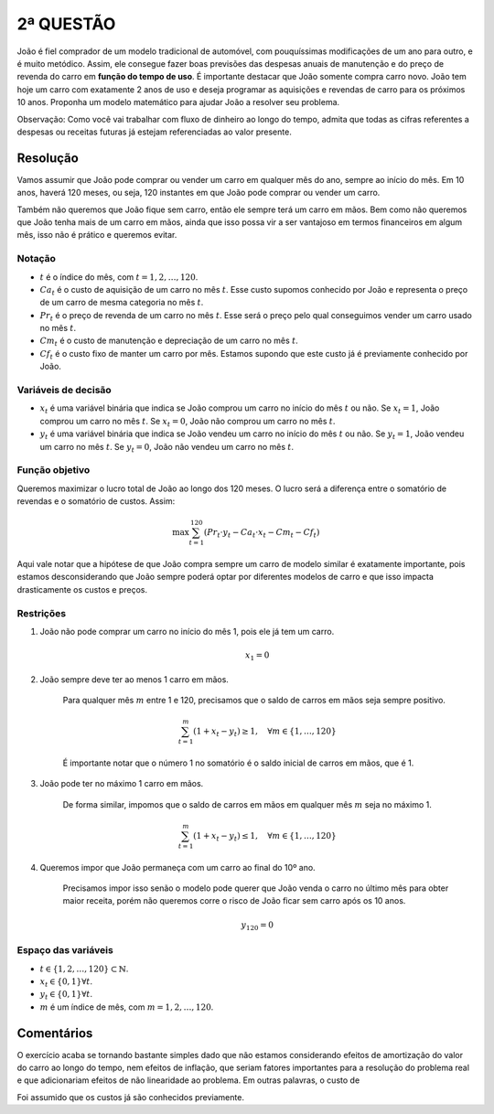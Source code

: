 2ª QUESTÃO
==========

.. Precisa alterar toda essa resolução pois não considerei o tempo de uso...

João é fiel comprador de um modelo tradicional de automóvel, com pouquíssimas modificações de um ano para outro, e é muito metódico.
Assim, ele consegue fazer boas previsões das despesas anuais de manutenção e do preço de revenda do carro em **função do tempo de uso**.
É importante destacar que João somente compra carro novo.
João tem hoje um carro com exatamente 2 anos de uso e deseja programar as aquisições e revendas de carro para os próximos 10 anos.
Proponha um modelo matemático para ajudar João a resolver seu problema.

Observação: Como você vai trabalhar com fluxo de dinheiro ao longo do tempo, admita que todas as cifras referentes a despesas ou receitas futuras já estejam referenciadas ao valor presente.


Resolução
---------

Vamos assumir que João pode comprar ou vender um carro em qualquer mês do ano, sempre ao início do mês.
Em 10 anos, haverá 120 meses, ou seja, 120 instantes em que João pode comprar ou vender um carro.

Também não queremos que João fique sem carro, então ele sempre terá um carro em mãos.
Bem como não queremos que João tenha mais de um carro em mãos, ainda que isso possa vir a ser vantajoso em termos financeiros em algum mês, isso não é prático e queremos evitar.

Notação
^^^^^^^

- :math:`t` é o índice do mês, com :math:`t = 1, 2, \ldots, 120`.
- :math:`Ca_t` é o custo de aquisição de um carro no mês :math:`t`. Esse custo supomos conhecido por João e representa o preço de um carro de mesma categoria no mês :math:`t`.
- :math:`Pr_t` é o preço de revenda de um carro no mês :math:`t`. Esse será o preço pelo qual conseguimos vender um carro usado no mês :math:`t`.
- :math:`Cm_t` é o custo de manutenção e depreciação de um carro no mês :math:`t`.
- :math:`Cf_t` é o custo fixo de manter um carro por mês. Estamos supondo que este custo já é previamente conhecido por João.
  
Variáveis de decisão
^^^^^^^^^^^^^^^^^^^^

- :math:`x_t` é uma variável binária que indica se João comprou um carro no início do mês :math:`t` ou não. Se :math:`x_t = 1`, João comprou um carro no mês :math:`t`. Se :math:`x_t = 0`, João não comprou um carro no mês :math:`t`.
- :math:`y_t` é uma variável binária que indica se João vendeu um carro no início do mês :math:`t` ou não. Se :math:`y_t = 1`, João vendeu um carro no mês :math:`t`. Se :math:`y_t = 0`, João não vendeu um carro no mês :math:`t`.

.. Veremos ao longo do exercício que as duas variáveis são redundantes entre si, ou seja, poderíamos ter apenas uma delas e o modelo seria equivalente.
.. Contudo, para fins de clareza, vamos manter as duas variáveis por enquanto.


Função objetivo
^^^^^^^^^^^^^^^

Queremos maximizar o lucro total de João ao longo dos 120 meses.
O lucro será a diferença entre o somatório de revendas e o somatório de custos.
Assim:

.. math::

   \max \sum_{t=1}^{120} \left( Pr_t \cdot y_t - Ca_t \cdot x_t - Cm_t - Cf_t \right)

Aqui vale notar que a hipótese de que João compra sempre um carro de modelo similar é exatamente importante, pois estamos desconsiderando que João sempre poderá optar por diferentes modelos de carro e que isso impacta drasticamente os custos e preços.

Restrições
^^^^^^^^^^

#. João não pode comprar um carro no início do mês 1, pois ele já tem um carro.

    .. math::

        x_1 = 0

#. João sempre deve ter ao menos 1 carro em mãos.

    Para qualquer mês :math:`m` entre 1 e 120, precisamos que o saldo de carros em mãos seja sempre positivo.

    .. math::

       \sum_{t=1}^{m} (1 + x_t - y_t) \geq 1, \quad \forall m \in \{1, \ldots, 120\}

    É importante notar que o número 1 no somatório é o saldo inicial de carros em mãos, que é 1.

#. João pode ter no máximo 1 carro em mãos.

    De forma similar, impomos que o saldo de carros em mãos em qualquer mês :math:`m` seja no máximo 1.

    .. math::

        \sum_{t=1}^{m} (1 + x_t - y_t) \leq 1, \quad \forall m \in \{1, \ldots, 120\}

#. Queremos impor que João permaneça com um carro ao final do 10º ano.

    Precisamos impor isso senão o modelo pode querer que João venda o carro no último mês para obter maior receita, porém não queremos corre o risco de João ficar sem carro após os 10 anos.


    .. math::

        y_{120} = 0



Espaço das variáveis
^^^^^^^^^^^^^^^^^^^^    

- :math:`t \in \{1, 2, \ldots, 120\} \subset \mathbb{N}`.
- :math:`x_t \in \{0, 1\} \forall t`.
- :math:`y_t \in \{0, 1\} \forall t`.
- :math:`m` é um índice de mês, com :math:`m = 1, 2, \ldots, 120`.

Comentários
-----------

O exercício acaba se tornando bastante simples dado que não estamos considerando
efeitos de amortização do valor do carro ao longo do tempo, nem efeitos de inflação,
que seriam fatores importantes para a resolução do problema real e que adicionariam
efeitos de não linearidade ao problema.
Em outras palavras, o custo de 

Foi assumido que os custos já são conhecidos previamente.

